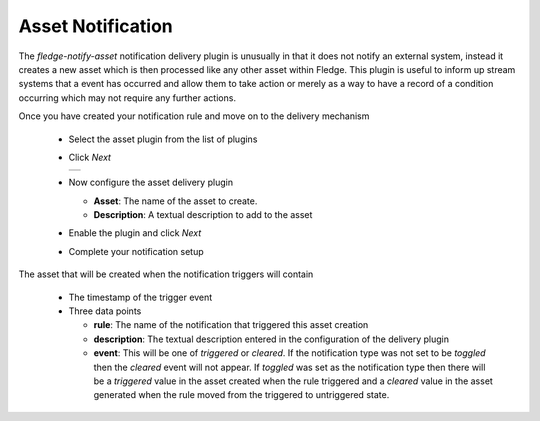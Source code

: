 .. Images
.. |asset_1| image:: images/asset_1.jpg

Asset Notification
==================

The *fledge-notify-asset* notification delivery plugin is unusually in that it does not notify an external system, instead it creates a new asset which is then processed like any other asset within Fledge. This plugin is useful to inform up stream systems that a event has occurred and allow them to take action or merely as a way to have a record of a condition occurring which may not require any further actions.

Once you have created your notification rule and move on to the delivery mechanism

  - Select the asset plugin from the list of plugins

  - Click *Next*

    +-----------+
    | |asset_1| |
    +-----------+

  - Now configure the asset delivery plugin

    - **Asset**: The name of the asset to create.

    - **Description**: A textual description to add to the asset

  - Enable the plugin and click *Next*

  - Complete your notification setup

The asset that will be created when the notification triggers will contain

  - The timestamp of the trigger event

  - Three data points

    - **rule**: The name of the notification that triggered this asset creation

    - **description**: The textual description entered in the configuration of the delivery plugin

    - **event**: This will be one of *triggered* or *cleared*. If the notification type was not set to be *toggled* then the *cleared* event will not appear. If *toggled* was set as the notification type then there will be a *triggered* value in the asset created when the rule triggered and a *cleared* value in the asset generated when the rule moved from the triggered to untriggered state.
